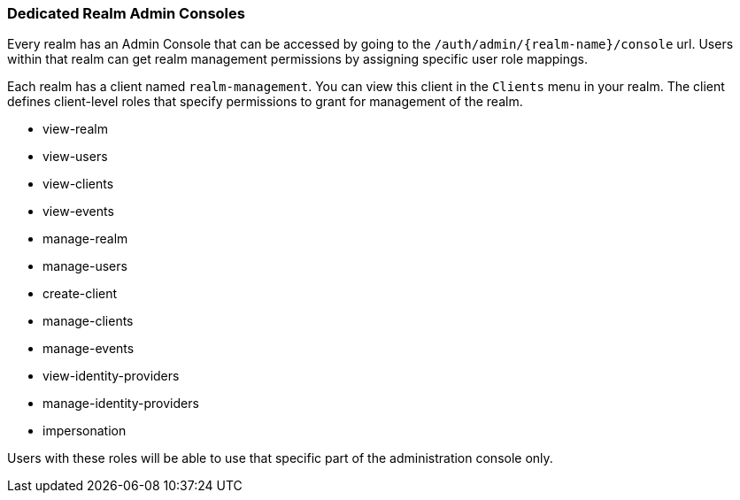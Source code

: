 [[_per_realm_admin_permissions]]

=== Dedicated Realm Admin Consoles

Every realm has an Admin Console that can be accessed by going to the `/auth/admin/{realm-name}/console` url. Users within that realm can get realm management permissions by assigning specific user role mappings.

Each realm has a client named `realm-management`. You can view this client in the `Clients` menu in your realm. The client defines client-level roles that specify permissions to grant for management of the realm.

* view-realm
* view-users
* view-clients
* view-events
* manage-realm
* manage-users
* create-client
* manage-clients
* manage-events
* view-identity-providers
* manage-identity-providers
* impersonation

Users with these roles will be able to use that specific part of the administration console only.
